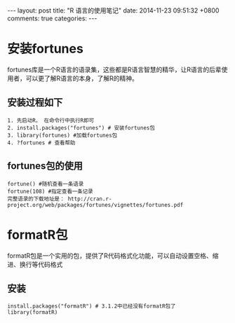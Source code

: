 #+BEGIN_HTML
---
layout: post
title: "R 语言的使用笔记"
date: 2014-11-23 09:51:32 +0800
comments: true
categories: 
---
#+END_HTML

* 安装fortunes
  fortunes库是一个R语言的语录集，这些都是R语言智慧的精华，让R语言的后辈使用者，可以更了解R语言的本身，了解R的精神。
** 安装过程如下
   #+BEGIN_EXAMPLE
   1. 先启动R， 在命令行中执行R即可
   2. install.packages("fortunes") # 安装fortunes包
   3. library(fortunes) #加载fortunes包 
   4. ?fortunes # 查看帮助
   #+END_EXAMPLE
** fortunes包的使用
   #+BEGIN_EXAMPLE
   fortune() #随机查看一条语录
   fortune(108) #指定查看一条记录
   完整语录的下载地址是： http://cran.r-project.org/web/packages/fortunes/vignettes/fortunes.pdf
   #+END_EXAMPLE
* formatR包
  formatR包是一个实用的包，提供了R代码格式化功能，可以自动设置空格、缩进、换行等代码格式
** 安装
   #+BEGIN_EXAMPLE
   install.packages("formatR") # 3.1.2中已经没有formatR包了
   library(formatR)
   #+END_EXAMPLE
